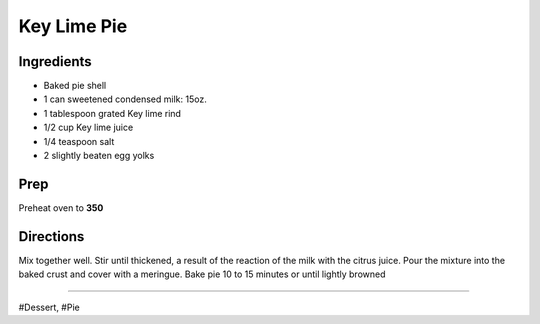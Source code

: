 Key Lime Pie
###########################################################
 
Ingredients
=========================================================
 
- Baked pie shell
- 1 can sweetened condensed milk: 15oz.
- 1 tablespoon grated Key lime rind
- 1/2 cup Key lime juice
- 1/4 teaspoon salt
- 2 slightly beaten egg yolks
 
Prep
=========================================================
 
Preheat oven to **350**
 
Directions
=========================================================
 
Mix together well. Stir until thickened, a result of the reaction of the milk with the citrus juice.
Pour the mixture into the baked crust and cover with a meringue.
Bake pie 10 to 15 minutes or until lightly browned
 
------
 
#Dessert, #Pie